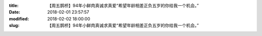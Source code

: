 
:title: 【周五鹊桥】94年小鲜肉真诚求真爱“希望年龄相差正负五岁的你给我一个机会。”
:date: 2018-02-01 23:57:57
:modified: 2018-02-02 18:00:00
:slug: 【周五鹊桥】94年小鲜肉真诚求真爱“希望年龄相差正负五岁的你给我一个机会。”


.. raw:: html
    :file: html/【周五鹊桥】94年小鲜肉真诚求真爱“希望年龄相差正负五岁的你给我一个机会。”.html
